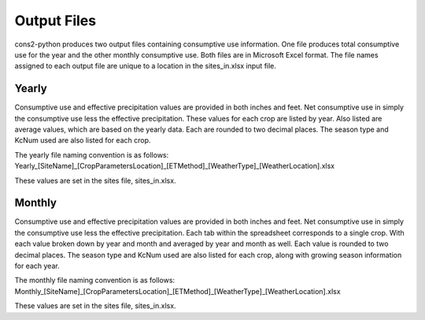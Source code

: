 .. _output_files:

Output Files
============

cons2-python produces two output files containing consumptive use information. One file produces total consumptive use for the year and the other monthly consumptive use. Both files are in Microsoft Excel format. The file names assigned to each output file are unique to a location in the sites_in.xlsx input file.

Yearly
------

Consumptive use and effective precipitation values are provided in both inches and feet. Net consumptive use in simply the consumptive use less the effective precipitation. These values for each crop are listed by year. Also listed are average values, which are based on the yearly data. Each are rounded to two decimal places. The season type and KcNum used are also listed for each crop.

The yearly file naming convention is as follows:
Yearly_[SiteName]_[CropParametersLocation]_[ETMethod]_[WeatherType]_[WeatherLocation].xlsx

These values are set in the sites file, sites_in.xlsx.

.. figure: /images/yearly.png
   :scale: 50 %
   :alt: yearly output spreadsheet.

   Sample yearly output.


Monthly
-------

Consumptive use and effective precipitation values are provided in both inches and feet. Net consumptive use in simply the consumptive use less the effective precipitation. Each tab within the spreadsheet corresponds to a single crop. With each value broken down by year and month and averaged by year and month as well. Each value is rounded to two decimal places. The season type and KcNum used are also listed for each crop, along with growing season information for each year.

The monthly file naming convention is as follows:
Monthly_[SiteName]_[CropParametersLocation]_[ETMethod]_[WeatherType]_[WeatherLocation].xlsx

These values are set in the sites file, sites_in.xlsx.

.. figure: /images/monthly.png
   :scale: 50 %
   :alt: monthly output spreadsheet.

   Sample monthly output.